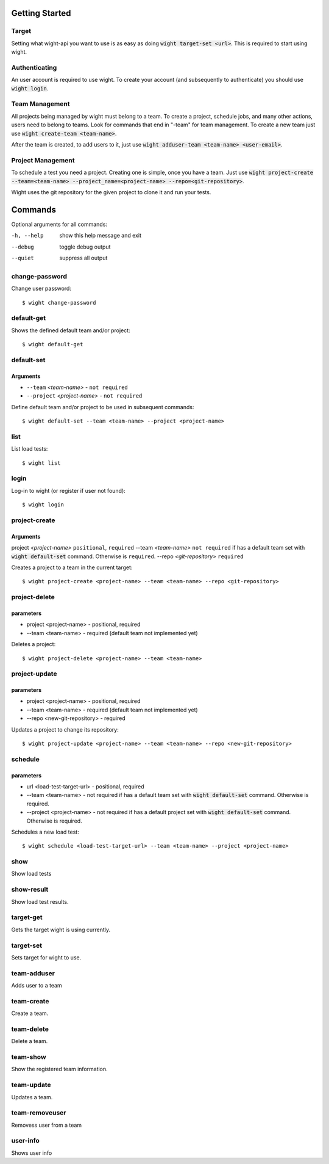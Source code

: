 Getting Started
===============

Target
------

Setting what wight-api you want to use is as easy as doing :code:`wight target-set <url>`.
This is required to start using wight.

Authenticating
--------------

An user account is required to use wight. To create your account (and subsequently
to authenticate) you should use :code:`wight login`.

Team Management
---------------

All projects being managed by wight must belong to a team. To create a project,
schedule jobs, and many other actions, users need to belong to teams. Look for
commands that end in "-team" for team management. To create a new team just use
:code:`wight create-team <team-name>`.

After the team is created, to add users to it, just use
:code:`wight adduser-team <team-name> <user-email>`.

Project Management
------------------

To schedule a test you need a project. Creating one is simple, once you have a team.
Just use :code:`wight project-create --team=<team-name> --project_name=<project-name> --repo=<git-repository>`.

Wight uses the git repository for the given project to clone it and run your tests.

Commands
========

Optional arguments for all commands:

-h, --help  show this help message and exit
--debug     toggle debug output
--quiet     suppress all output

change-password
---------------

Change user password::

    $ wight change-password

default-get
-----------

Shows the defined default team and/or project::

    $ wight default-get

default-set
-----------

Arguments
^^^^^^^^^

* ``--team`` *<team-name>* - ``not required``
* ``--project`` *<project-name>* - ``not required``

Define default team and/or project to be used in subsequent commands::

    $ wight default-set --team <team-name> --project <project-name>

list
----

List load tests::

    $ wight list

login
-----

Log-in to wight (or register if user not found)::

    $ wight login

project-create
--------------

Arguments
^^^^^^^^^

project  *<project-name>* ``positional``, ``required``
--team  *<team-name>* ``not required`` if has a default team set with :code:`wight default-set` command. Otherwise is ``required``.
--repo  *<git-repository>* ``required``

Creates a project to a team in the current target::

    $ wight project-create <project-name> --team <team-name> --repo <git-repository>

project-delete
--------------

parameters
^^^^^^^^^^

* project <project-name> - positional, required
* --team <team-name> - required (default team not implemented yet)

Deletes a project::

    $ wight project-delete <project-name> --team <team-name>


project-update
--------------

parameters
^^^^^^^^^^

* project <project-name> - positional, required
* --team <team-name> - required (default team not implemented yet)
* --repo <new-git-repository> - required

Updates a project to change its repository::

    $ wight project-update <project-name> --team <team-name> --repo <new-git-repository>

schedule
--------

parameters
^^^^^^^^^^

* url <load-test-target-url> - positional, required
* --team <team-name> - not required if has a default team set with :code:`wight default-set` command. Otherwise is required.
* --project <project-name> - not required if has a default project set with :code:`wight default-set` command. Otherwise is required.

Schedules a new load test::

    $ wight schedule <load-test-target-url> --team <team-name> --project <project-name>

show
----

Show load tests

show-result
-----------

Show load test results.

target-get
----------

Gets the target wight is using currently.

target-set
----------

Sets target for wight to use.

team-adduser
------------

Adds user to a team

team-create
-----------

Create a team.

team-delete
-----------

Delete a team.

team-show
---------

Show the registered team information.

team-update
-----------

Updates a team.

team-removeuser
---------------

Removess user from a team

user-info
---------

Shows user info
